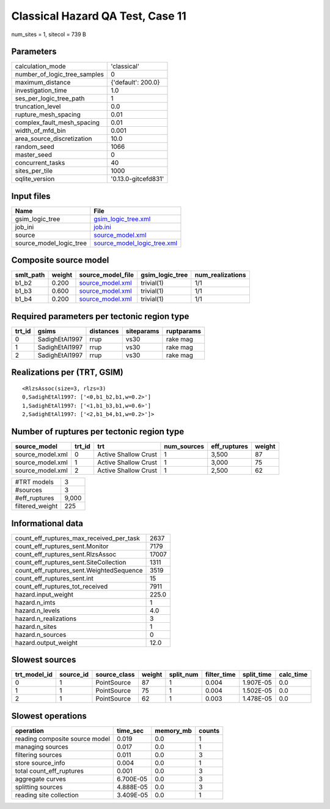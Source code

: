 Classical Hazard QA Test, Case 11
=================================

num_sites = 1, sitecol = 739 B

Parameters
----------
============================ ===================
calculation_mode             'classical'        
number_of_logic_tree_samples 0                  
maximum_distance             {'default': 200.0} 
investigation_time           1.0                
ses_per_logic_tree_path      1                  
truncation_level             0.0                
rupture_mesh_spacing         0.01               
complex_fault_mesh_spacing   0.01               
width_of_mfd_bin             0.001              
area_source_discretization   10.0               
random_seed                  1066               
master_seed                  0                  
concurrent_tasks             40                 
sites_per_tile               1000               
oqlite_version               '0.13.0-gitcefd831'
============================ ===================

Input files
-----------
======================= ============================================================
Name                    File                                                        
======================= ============================================================
gsim_logic_tree         `gsim_logic_tree.xml <gsim_logic_tree.xml>`_                
job_ini                 `job.ini <job.ini>`_                                        
source                  `source_model.xml <source_model.xml>`_                      
source_model_logic_tree `source_model_logic_tree.xml <source_model_logic_tree.xml>`_
======================= ============================================================

Composite source model
----------------------
========= ====== ====================================== =============== ================
smlt_path weight source_model_file                      gsim_logic_tree num_realizations
========= ====== ====================================== =============== ================
b1_b2     0.200  `source_model.xml <source_model.xml>`_ trivial(1)      1/1             
b1_b3     0.600  `source_model.xml <source_model.xml>`_ trivial(1)      1/1             
b1_b4     0.200  `source_model.xml <source_model.xml>`_ trivial(1)      1/1             
========= ====== ====================================== =============== ================

Required parameters per tectonic region type
--------------------------------------------
====== ============== ========= ========== ==========
trt_id gsims          distances siteparams ruptparams
====== ============== ========= ========== ==========
0      SadighEtAl1997 rrup      vs30       rake mag  
1      SadighEtAl1997 rrup      vs30       rake mag  
2      SadighEtAl1997 rrup      vs30       rake mag  
====== ============== ========= ========== ==========

Realizations per (TRT, GSIM)
----------------------------

::

  <RlzsAssoc(size=3, rlzs=3)
  0,SadighEtAl1997: ['<0,b1_b2,b1,w=0.2>']
  1,SadighEtAl1997: ['<1,b1_b3,b1,w=0.6>']
  2,SadighEtAl1997: ['<2,b1_b4,b1,w=0.2>']>

Number of ruptures per tectonic region type
-------------------------------------------
================ ====== ==================== =========== ============ ======
source_model     trt_id trt                  num_sources eff_ruptures weight
================ ====== ==================== =========== ============ ======
source_model.xml 0      Active Shallow Crust 1           3,500        87    
source_model.xml 1      Active Shallow Crust 1           3,000        75    
source_model.xml 2      Active Shallow Crust 1           2,500        62    
================ ====== ==================== =========== ============ ======

=============== =====
#TRT models     3    
#sources        3    
#eff_ruptures   9,000
filtered_weight 225  
=============== =====

Informational data
------------------
======================================== =====
count_eff_ruptures_max_received_per_task 2637 
count_eff_ruptures_sent.Monitor          7179 
count_eff_ruptures_sent.RlzsAssoc        17007
count_eff_ruptures_sent.SiteCollection   1311 
count_eff_ruptures_sent.WeightedSequence 3519 
count_eff_ruptures_sent.int              15   
count_eff_ruptures_tot_received          7911 
hazard.input_weight                      225.0
hazard.n_imts                            1    
hazard.n_levels                          4.0  
hazard.n_realizations                    3    
hazard.n_sites                           1    
hazard.n_sources                         0    
hazard.output_weight                     12.0 
======================================== =====

Slowest sources
---------------
============ ========= ============ ====== ========= =========== ========== =========
trt_model_id source_id source_class weight split_num filter_time split_time calc_time
============ ========= ============ ====== ========= =========== ========== =========
0            1         PointSource  87     1         0.004       1.907E-05  0.0      
1            1         PointSource  75     1         0.004       1.502E-05  0.0      
2            1         PointSource  62     1         0.003       1.478E-05  0.0      
============ ========= ============ ====== ========= =========== ========== =========

Slowest operations
------------------
============================== ========= ========= ======
operation                      time_sec  memory_mb counts
============================== ========= ========= ======
reading composite source model 0.019     0.0       1     
managing sources               0.017     0.0       1     
filtering sources              0.011     0.0       3     
store source_info              0.004     0.0       1     
total count_eff_ruptures       0.001     0.0       3     
aggregate curves               6.700E-05 0.0       3     
splitting sources              4.888E-05 0.0       3     
reading site collection        3.409E-05 0.0       1     
============================== ========= ========= ======